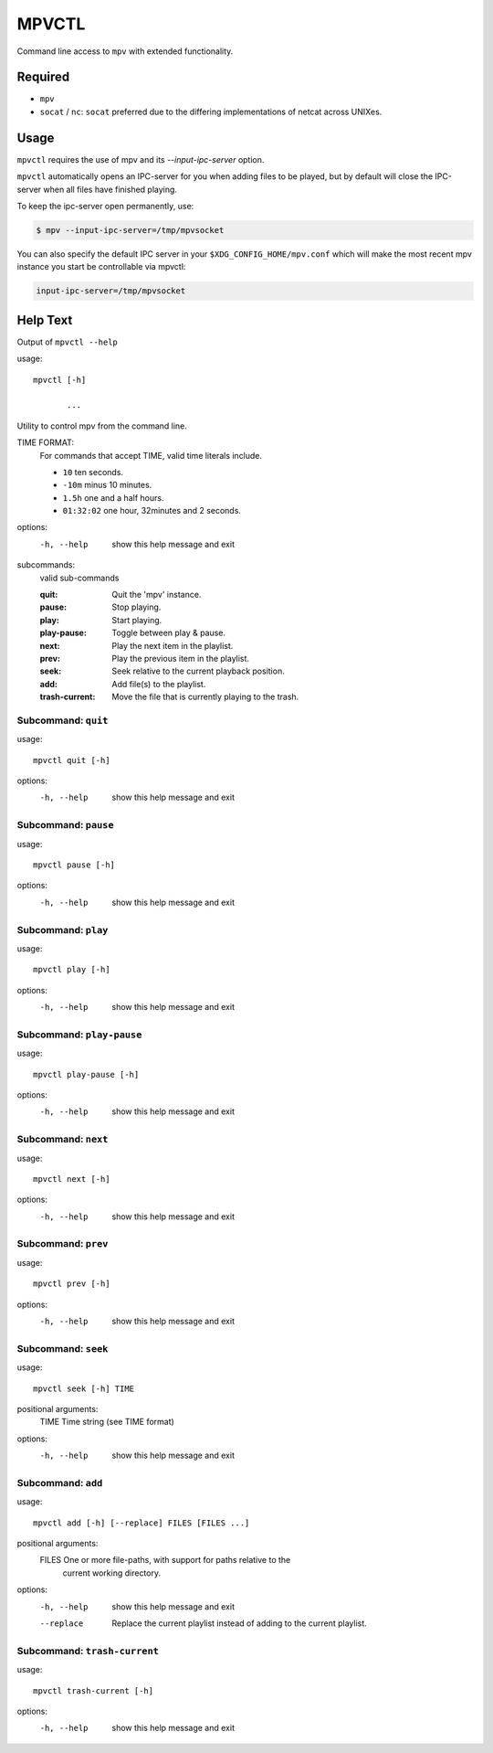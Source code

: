 
######
MPVCTL
######

Command line access to ``mpv`` with extended functionality.

Required
========

- ``mpv``
- ``socat`` / ``nc``: ``socat`` preferred due to the differing implementations of netcat across UNIXes.


Usage
=====

``mpvctl`` requires the use of mpv and its `--input-ipc-server` option.

``mpvctl`` automatically opens an IPC-server for you when adding files to be played,
but by default will close the IPC-server when all files have finished playing.

To keep the ipc-server open permanently, use:

.. code-block:: sh

   $ mpv --input-ipc-server=/tmp/mpvsocket

You can also specify the default IPC server in your ``$XDG_CONFIG_HOME/mpv.conf``
which will make the most recent mpv instance you start be controllable via mpvctl:

.. code-block:: sh

   input-ipc-server=/tmp/mpvsocket


Help Text
=========

.. BEGIN HELP TEXT

Output of ``mpvctl --help``

usage::

       mpvctl [-h]

              ...

Utility to control mpv from the command line.

TIME FORMAT:
   For commands that accept TIME, valid time literals include.

   - ``10`` ten seconds.
   - ``-10m`` minus 10 minutes.
   - ``1.5h`` one and a half hours.
   - ``01:32:02`` one hour, 32minutes and 2 seconds.

options:
  -h, --help            show this help message and exit

subcommands:
  valid sub-commands


  :quit:                Quit the 'mpv' instance.
  :pause:               Stop playing.
  :play:                Start playing.
  :play-pause:          Toggle between play & pause.
  :next:                Play the next item in the playlist.
  :prev:                Play the previous item in the playlist.
  :seek:                Seek relative to the current playback position.
  :add:                 Add file(s) to the playlist.
  :trash-current:       Move the file that is currently playing to the trash.

Subcommand: ``quit``
--------------------

usage::

       mpvctl quit [-h]

options:
  -h, --help  show this help message and exit

Subcommand: ``pause``
---------------------

usage::

       mpvctl pause [-h]

options:
  -h, --help  show this help message and exit

Subcommand: ``play``
--------------------

usage::

       mpvctl play [-h]

options:
  -h, --help  show this help message and exit

Subcommand: ``play-pause``
--------------------------

usage::

       mpvctl play-pause [-h]

options:
  -h, --help  show this help message and exit

Subcommand: ``next``
--------------------

usage::

       mpvctl next [-h]

options:
  -h, --help  show this help message and exit

Subcommand: ``prev``
--------------------

usage::

       mpvctl prev [-h]

options:
  -h, --help  show this help message and exit

Subcommand: ``seek``
--------------------

usage::

       mpvctl seek [-h] TIME

positional arguments:
  TIME        Time string (see TIME format)

options:
  -h, --help  show this help message and exit

Subcommand: ``add``
-------------------

usage::

       mpvctl add [-h] [--replace] FILES [FILES ...]

positional arguments:
  FILES       One or more file-paths, with support for paths relative to the
              current working directory.

options:
  -h, --help  show this help message and exit
  --replace   Replace the current playlist instead of adding to the current
              playlist.

Subcommand: ``trash-current``
-----------------------------

usage::

       mpvctl trash-current [-h]

options:
  -h, --help  show this help message and exit

.. END HELP TEXT
